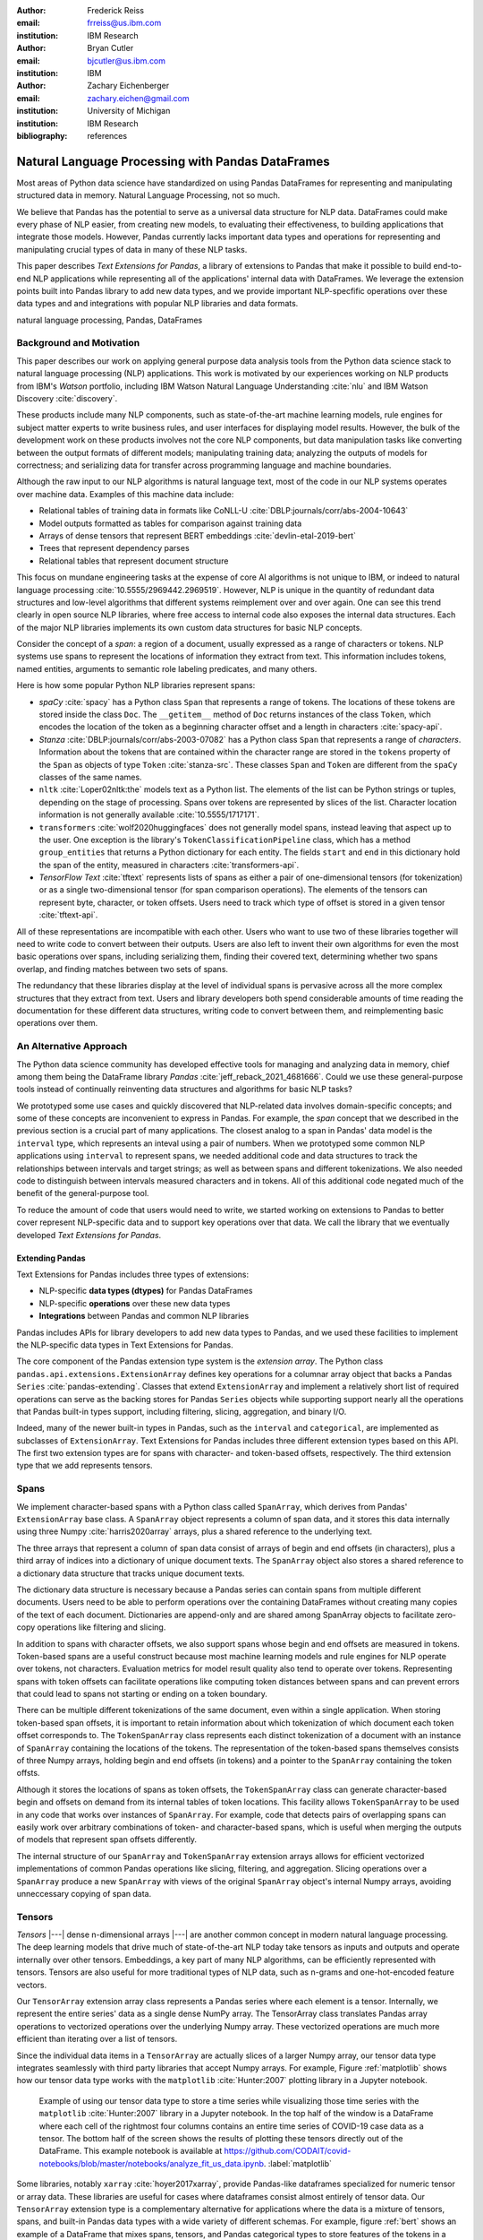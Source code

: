 :author: Frederick Reiss
:email: frreiss@us.ibm.com
:institution: IBM Research

:author: Bryan Cutler
:email: bjcutler@us.ibm.com
:institution: IBM

:author: Zachary Eichenberger
:email: zachary.eichen@gmail.com
:institution: University of Michigan
:institution: IBM Research

:bibliography: references

.. :video: https://youtu.be/dQw4w9WgXcQ

--------------------------------------------------
Natural Language Processing with Pandas DataFrames
--------------------------------------------------

.. class:: abstract

    Most areas of Python data science have standardized on using Pandas
    DataFrames for representing and manipulating structured data in memory.
    Natural Language Processing, not so much.
    
    We believe that Pandas has the potential to serve as a universal data
    structure for NLP data. DataFrames could make every phase of NLP easier,
    from creating new models, to evaluating their effectiveness, to building
    applications that integrate those models.  However, Pandas currently lacks
    important data types and operations for representing and manipulating
    crucial types of data in many of these NLP tasks.

    This paper describes *Text Extensions for Pandas*, a library of extensions
    to Pandas that make it possible to build end-to-end NLP applications while
    representing all of the applications' internal data with DataFrames.
    We leverage the extension points built into Pandas library to add new data
    types, and we provide important NLP-specfific operations over these data
    types and and integrations with popular NLP libraries and data formats.
    
.. class:: keywords

   natural language processing, Pandas, DataFrames

Background and Motivation
-------------------------

This paper describes our work on applying general purpose data analysis tools
from the Python data science stack to natural language processing (NLP)
applications.  This work is motivated by our experiences working on NLP
products from IBM's *Watson* portfolio, including IBM Watson Natural Language
Understanding :cite:`nlu` and IBM Watson Discovery :cite:`discovery`.  

These products include many NLP components, such as state-of-the-art machine
learning models, rule engines for subject matter experts to write business
rules, and user interfaces for displaying model results.  However, the bulk of
the development work on these products involves not the core NLP components,
but data manipulation tasks like converting between the output formats of
different models; manipulating training data; analyzing the outputs of models
for correctness; and serializing data for transfer across programming language
and machine boundaries.

Although the raw input to our NLP algorithms is natural language text, most of
the code in our NLP systems operates over machine data. Examples of this
machine data include:

* Relational tables of training data in formats like CoNLL-U :cite:`DBLP:journals/corr/abs-2004-10643`
* Model outputs formatted as tables for comparison against training data
* Arrays of dense tensors that represent BERT embeddings :cite:`devlin-etal-2019-bert`
* Trees that represent dependency parses 
* Relational tables that represent document structure

This focus on mundane engineering tasks at the expense of core AI algorithms is
not unique to IBM, or indeed to natural language processing :cite:`10.5555/2969442.2969519`.
However, NLP is unique in the quantity of redundant data structures and
low-level algorithms that different systems reimplement over and over again.
One can see this trend clearly in open source NLP libraries, where free access
to internal code also exposes the internal data structures.  Each of the major
NLP libraries implements its own custom data structures for basic NLP concepts. 

Consider the concept of a *span*: a region of a document, usually expressed as
a range of characters or tokens.  NLP systems use spans to represent the
locations of information they extract from text. This information includes
tokens, named entities, arguments to semantic role labeling predicates, and
many others.

Here is how some popular Python NLP libraries represent spans:

* *spaCy* :cite:`spacy` has a Python class ``Span`` that represents a range of tokens. The
  locations of these tokens are stored inside the class ``Doc``. The  
  ``__getitem__`` method of ``Doc`` returns instances of the class ``Token``, which
  encodes the location of the token as a beginning character offset and a
  length in characters :cite:`spacy-api`.
* *Stanza* :cite:`DBLP:journals/corr/abs-2003-07082` has a Python class
  ``Span`` that represents a range of *characters*.  Information about the
  tokens that are contained within the character range are stored in the
  ``tokens`` property of the ``Span`` as objects of type ``Token``
  :cite:`stanza-src`.  These classes ``Span`` and ``Token`` are different from
  the ``spaCy`` classes of the same names.
* ``nltk`` :cite:`Loper02nltk:the` models text as a Python list. The elements
  of the list can be Python strings or tuples, depending on the stage of
  processing. Spans over tokens are represented by slices of the list.
  Character location information is not generally available
  :cite:`10.5555/1717171`.
* ``transformers`` :cite:`wolf2020huggingfaces` does not generally model spans, 
  instead leaving that aspect up to the user.  One exception is the library's
  ``TokenClassificationPipeline`` class, which has a method ``group_entities`` that
  returns a Python dictionary for each entity.  The fields ``start`` and
  ``end`` in this dictionary hold the span of the entity, measured in
  characters :cite:`transformers-api`.
* *TensorFlow Text* :cite:`tftext` represents lists
  of spans as either a pair of one-dimensional tensors (for tokenization) or as
  a single two-dimensional tensor (for span comparison operations).  The
  elements of the tensors can represent byte, character, or token offsets.
  Users need to track which type of offset is stored in a given tensor
  :cite:`tftext-api`.


All of these representations are incompatible with each other. Users who want
to use two of these libraries together will need to write code to convert
between their outputs.  Users are also left to invent their own algorithms for
even the most basic operations over spans, including serializing them, finding
their covered text, determining whether two spans overlap, and finding matches
between two sets of spans.

The redundancy that these libraries display at the level of individual spans is
pervasive across all the more complex structures that they extract from text.
Users and library developers both spend considerable amounts of time reading
the documentation for these different data structures, writing code to convert
between them, and reimplementing basic operations over them.


An Alternative Approach
-----------------------

The Python data science community has developed effective tools for managing
and analyzing data in memory, chief among them being the DataFrame library
*Pandas* :cite:`jeff_reback_2021_4681666`.  Could we use these general-purpose
tools instead of continually reinventing data structures and algorithms for
basic NLP tasks?

We prototyped some use cases and quickly discovered that NLP-related data
involves domain-specific concepts; and some of these concepts are inconvenient
to express in Pandas.  For example, the *span* concept that we described in the
previous section is a crucial part of many applications.  The closest analog to
a span in Pandas' data model is the ``interval`` type, which represents an
inteval using a pair of numbers.  When we prototyped some common NLP
applications using ``interval`` to represent spans, we needed additional code
and data structures to track the relationships between intervals and target
strings; as well as between spans and different tokenizations.  We also needed
code to distinguish between intervals measured characters and in tokens. All of
this additional code negated much of the benefit of the general-purpose tool.

To reduce the amount of code that users would need to write, we started working
on extensions to Pandas to better cover represent NLP-specific data and to
support key operations over that data.  We call the library that we eventually
developed *Text Extensions for Pandas*.

Extending Pandas
++++++++++++++++

Text Extensions for Pandas includes three types of extensions:

* NLP-specific **data types (dtypes)** for Pandas DataFrames
* NLP-specific **operations** over these new data types
* **Integrations** between Pandas and common NLP libraries

Pandas includes APIs for library developers to add new data types to Pandas,
and we used these facilities to implement the NLP-specific data types in Text
Extensions for Pandas.

The core component of the Pandas extension type system is the *extension
array*. The Python class ``pandas.api.extensions.ExtensionArray`` defines key
operations for a columnar array object that backs a Pandas ``Series``
:cite:`pandas-extending`.  Classes
that extend ``ExtensionArray`` and implement a relatively short list of
required operations can serve as the backing stores for Pandas ``Series``
objects while supporting   support nearly all the operations that Pandas
built-in types support, including filtering, slicing, aggregation, and binary
I/O.

Indeed, many of the newer built-in types in Pandas, such as the ``interval`` 
and ``categorical``, are implemented as subclasses of ``ExtensionArray``.
Text Extensions for Pandas includes three different extension types based on
this API. The first two extension types are for spans with character- and
token-based offsets, respectively. The third extension type that we add
represents tensors.

Spans
-----

We implement character-based spans with a Python class called ``SpanArray``,
which derives from Pandas' ``ExtensionArray`` base class.  A ``SpanArray``
object represents a column of span data, and it stores this data internally
using three Numpy :cite:`harris2020array` arrays, plus a shared reference to
the underlying text.

The three arrays that represent a column of span data consist of arrays of
begin and end offsets (in characters), plus a third array of indices into a
dictionary of unique document texts. The ``SpanArray`` object also stores a
shared reference to a dictionary data structure that tracks unique document
texts.

The dictionary data structure is necessary because a Pandas series can contain
spans from multiple different documents.  Users need to be able to perform
operations over the containing DataFrames without creating many copies of the
text of each document.  Dictionaries are append-only and are shared among
SpanArray objects to facilitate zero-copy operations like filtering and slicing.

In addition to spans with character offsets, we also support spans whose begin
and end offsets are measured in tokens.  Token-based spans are a useful
construct because most machine learning models and rule engines for NLP operate
over tokens, not characters.  Evaluation metrics for model result quality also
tend to operate over tokens.  Representing spans with token offsets can
facilitate operations like computing token distances between spans and can
prevent errors that could lead to spans not starting or ending on a token
boundary.

There can be multiple different tokenizations of the same document, even within
a single application. When storing token-based span offsets, it is important to
retain information about which tokenization of which document each token offset
corresponds to.  The ``TokenSpanArray`` class represents each distinct
tokenization of a document with an instance of ``SpanArray`` containing the
locations of the tokens.  The representation of the token-based spans
themselves consists of three Numpy arrays, holding begin and end offsets (in
tokens) and a pointer to the ``SpanArray`` containing the token offsts.

Although it stores the locations of spans as token offsets, the
``TokenSpanArray`` class can generate character-based begin and offsets on
demand from its internal tables of token locations.  This facility allows
``TokenSpanArray`` to be used in any code that works over instances of
``SpanArray``. For example, code that detects pairs of overlapping spans can
easily work over arbitrary combinations of token- and character-based spans,
which is useful when merging the outputs of models that represent span offsets
differently. 

The internal structure of our ``SpanArray`` and ``TokenSpanArray`` extension
arrays allows for efficient vectorized implementations of common Pandas
operations like slicing, filtering, and aggregation.  Slicing operations over a
``SpanArray`` produce a new ``SpanArray`` with views of the original
``SpanArray`` object's internal Numpy arrays, avoiding unneccessary copying of
span data.


Tensors
-------

*Tensors* |---| dense n-dimensional arrays |---| are another common concept in
modern natural language processing.  The deep learning models that drive much
of state-of-the-art NLP today take tensors as inputs and outputs and operate
internally over other tensors.  Embeddings, a key part of many NLP algorithms,
can be efficiently represented with tensors.  Tensors are also useful for more
traditional types of NLP data, such as n-grams and one-hot-encoded feature
vectors.

Our ``TensorArray`` extension array class represents a Pandas series where each
element is a tensor.  Internally, we represent the entire series' data as a
single dense NumPy array. The TensorArray class translates Pandas array
operations to vectorized operations over the underlying Numpy array.  These
vectorized operations are much more efficient than iterating over a list of
tensors.

Since the individual data items in a ``TensorArray`` are actually slices of a
larger Numpy array, our tensor data type integrates seamlessly with third
party libraries that accept Numpy arrays.  For example, Figure
:ref:`matplotlib` shows how our tensor data type works with the ``matplotlib``
:cite:`Hunter:2007` plotting library in a Jupyter notebook.

.. figure:: figures/matplotlib.png

   Example of using our tensor data type to store a time series while
   visualizing those time series with the ``matplotlib`` :cite:`Hunter:2007`
   library in a Jupyter notebook. In the top half of the window is a
   DataFrame where each cell of the rightmost four columns contains an entire
   time series of COVID-19 case data as a tensor.  The bottom half of the
   screen shows the results of plotting these tensors directly out of the
   DataFrame.  This example notebook is available at
   `<https://github.com/CODAIT/covid-notebooks/blob/master/notebooks/analyze_fit_us_data.ipynb>`_.
   :label:`matplotlib`


Some libraries, notably ``xarray`` :cite:`hoyer2017xarray`, provide Pandas-like
dataframes specialized for numeric tensor or array data. These libraries are
useful for cases where dataframes consist almost entirely of tensor data.  Our
``TensorArray`` extension type is a complementary alternative for applications
where the data is a mixture of tensors, spans, and built-in Pandas data types
with a wide variety of different schemas.  For example, figure :ref:`bert`
shows an example of a DataFrame that mixes spans, tensors, and Pandas
categorical types to store features of the tokens in a document.  For
applications that need this kind of mixture of data, our tensor type allows
users to leverage Pandas' collection of built-in operations and third-party
visualizations, while still operating efficiently over tensor-valued data
series.

.. figure:: figures/bert.png

   Slice of a DataFrame of information about tokens constructed with our
   library's integration with the ``transformers`` library for masked language
   models.  Each row of the DataFrame represents a token in the document. The
   leftmost column uses our span extension type to store the position of the
   token.  The rightmost column stores a BERT embedding at that token position.
   The columns in between hold token metadata that was created by aligning the
   corpus's original tokenization with the language model's tokenization, then
   propagating the corpus labels between pairs of aligned tokens.  The notebook
   in which this example appears (available at
   `<https://github.com/CODAIT/text-extensions-for-pandas/blob/master/notebooks/Model_Training_with_BERT.ipynb>`_)
   shows how to use this DataFrame as the input for training a named entity
   recognition model with the ``sklearn`` libraray.
   :label:`bert`


Serialization
-------------

Many areas of modern NLP involve large collections of documents, and common NLP
operations can expand the size of this data by orders of magnitude.  Pandas
includes facilities for efficient serialization of Pandas data types using
Apache Arrow :cite:`arrow`. Text Extensions for Pandas uses this support to
convert data in the library's extension types into in Arrow format for
efficient storage and transfer.

Efficient binary I/O can make reading and writing NLP corpora orders of
magnitude faster.  Figure :ref:`readtimes` compares the amount of time required
to read the training fold of the CoNLL-2003 corpus
:cite:`tjong-kim-sang-de-meulder-2003-introduction` from a local filesystem
when the corpus is stored in three different formats.  Reading the corpus with
Pandas and the Apache Parquet binary file format is 60 times faster than
reading the original CoNLL-format text file with ``nltk`` and 800 times faster
than reading the corpus in DocBin format with spaCy.


.. figure:: figures/read_times.pdf

   Comparison of the amount of time required to read the training fold of the
   CoNLL-2003 named entity recognition corpus into memory, when the corpus is
   stored in three different file formats. Binary I/O with Pandas and the
   Apache Parquet file format is 2-3 orders of magnitude faster than the other
   file formats tested.
   :label:`readtimes`

Text Extensions for Pandas also supports reading files in the text-based
formats known as CoNLL and CoNLL-U.  Many benchmark data sets for natural
language processing are released in these formats. Text Extensions for Pandas
can convert these files into DataFrames with one line per token, using our span
extension type to store the location of token and the location of the token's
containing sentence.

Spanner Algebra
---------------

In addition to representing span data, NLP applications need to filter,
transform, and aggregate this data, often in ways that are unique to natural
language processing.

The *document spanners* formalism :cite:`10.1145/2699442` extends the
relational algebra with additional operations to cover a wide gamut of
critical NLP operations.

Since it is an extension of the relational algebra, much of document spanners
can already be expressed with Pandas core operations.  We have implemented
several of the remaining parts of document spanners as operations over series
of type Span.

Specifically, we have NLP-specific *join* operations (sometimes referred to as
"merge") for identifying matching pairs of spans from two input sets, where the
spans in a matching pair have an overlap, containment, or adjacency
relationship.  These join operations are crucial for combining the results of
multiple NLP models, and they also play a role in rule-based business logic.
For example, a domain expert might need to find out matches of one model that
overlap with matches of a different model. If the output spans are in the
"span" columns two DataFrames, ``model_1_out`` and ``model_2_out``, then the
user can find all such matching pairs by running the following line of code:

.. -----------------------------------------------------|
.. code-block:: python

    import text_extensions_for_pandas as tp

    # Find output spans of model 1 that contain output
    # spans of model 2.
    # This expression returns a DataFrame with two 
    # columns, span_1 and span_2, both of type span.
    span_pairs = tp.spanner.contain_join(
        model_1_out["span"], model_2_out["span"],
        "span_1", "span_2")


We include two implementations of the *extract* operator, which produces a set
of spans over the current document that satisfy a constraint.  Our current
implementations of *extract* support extracting the set of spans that match a
regular expression or a gazetteer (dictionary).

We also include a version of the *consolidate* operator, which takes as input a
set of spans and removes overlap among the spans by applying a consolidation
policy.  This operator is useful for business logic that combines that results
of multiple models and/or extraction rules as well as for resolving ambiguity
when a single model produces overlapping spans in its output.

Other Span Operations
+++++++++++++++++++++

We also support span operations that are not part of the document spanners
formalism but are important for key NLP tasks. These operations include:

* aligning spans based on one tokenization of the document to a different
  tokenization

* *lemmatizing* spans |---| that is, converting the covered text of the span to
  a normalized form

* converting sequences of tokens tagged with inside-outside-beginning (IOB)
  tags :cite:`DBLP:journals/corr/cmp-lg-9505040` into spans of entities, and vice versa.


Jupyter Notebook Integration
----------------------------

Jupyter notebooks have built-in facilities for displaying Pandas DataFrames.
Our extensions to Pandas also work with these facilities.
If the last line of a notebook cell returns a DataFrame containing span and
tensor data, then Jupyter will display an HTML representation of the DataFrame,
including cells that contain our extension types. Figure :ref:`bert` shows how
a DataFrame containing a column of spans and a column of tensors renders as
HTML when shown in a Juypter notebook.


Other Python development tools, including Visual Studio Code, PyCharm, and
Google Colab, use extended versions of the Jupyter DataFrame display facilities
to show DataFrames in their own user interfaces. Our extension types also work
with these interfaces.

There is also an ecosystem of interactive libraries for exploring and
visualizing Pandas DataFrames.  These libraries also work with our extension
types. Figure :ref:`dtale` shows an example of using Text Extensions for Pandas
to display span data with the *D-Tale* interactive data analysis tool
:cite:`dtale`.

.. figure:: figures/dtale.png

   Displaying a DataFrame containing span data in the *D-Tale* interactive
   visualizer :cite:`dtale`. Our extension types for NLP work with third-party libraries 
   without requiring any changes to those libraries.
   :label:`dtale`

Because our extension types for tensors use Numpy's `ndarray` type for
individual cell values, these extension types work with many tools that accept
Numpy arrays.  Figure :ref:`matplotlib` shows an example of storing time series
in the cells of a DataFrame and plotting those time series directly out of the
DataFrame using the graphics library ``matplotlib`` in a Jupyter notebook.


It is often useful to visualize spans in the context of the source text.  We
use Jupyter's built-in application programming interface (API) for HTML
rendering to facilitate this kind of visualization.  If the last expression in
a notebook cell returns a `SpanArray` or `TokenSpanArray` object, then Jupyter
will automatically display the spans in the context of the target text, as
shown in Figure :ref:`spandisplay`.

.. figure:: figures/spandisplay.png

   Displaying the contents of a Pandas series of span data in the context of
   the target document, using the integration between Text Extensions for
   Pandas and Jupyter's APIs for HTML display.  The spans shown in this example
   represent all pronouns in sentences that contain the name "Arthur". We
   generated this set by cross-referencing the outputs of two models using Pandas operations.
   This notebook can be found at `<https://github.com/CODAIT/text-extensions-for-pandas/blob/master/notebooks/Analyze_Text.ipynb>`_.
   :label:`spandisplay`

Taken together with JupyterLab's ability to display multiple widgets and views
of the same notebook, these facilities allow users to visualize NLP data from
several perspectives at once, as shown in Figure :ref:`labeling`.


NLP Library Integrations
------------------------

Text Extensions for Pandas provides facilities for transforming the outputs of
several common NLP libraries into Pandas DataFrames, using our extensions to
Pandas to represent NLP concepts.


spaCy
+++++

*spaCy* :cite:`spacy` is a Python library that provides a suite of natural
language processing models intended for production use.  Users of spaCy access
most of the library's functionality through spaCy *language models*, Python
objects that encapsulate a pipeline of rule-based and machine learning models.
A spaCy language model takes as input text in a particular natural language and
produces many analysis results from the text.

Our spaCy integration converts the output of a spaCy language model into a
DataFrame of token information. Figure shows an example of using this
integration to process the first paragraph of the Wikipedia article for the
film *Monty Python and the Holy Grail*.

.. figure:: figures/spacy.png

   Example of converting the output of a spaCy language model.
   Each row of the DataFrame holds information about a single token, including
   the span of the token and the span of the containing sentence. The code for
   this example is available at `<https://github.com/CODAIT/text-extensions-for-pandas/blob/master/notebooks/Integrate_NLP_Libraries.ipynb>`_.

Converting from spaCy's internal representation to DataFrames allows users to
use Pandas operations to analyze and transform the outputs of the language
model.  For example, users can use Pandas' filtering, grouping, and aggregation
to count the number of nouns in each sentence:

.. -----------------------------------------------------|
.. code-block:: python

    # Filter tokens to those that are tagged as nouns
    nouns = tokens[tokens["pos"] == "NOUN"]

    # Compute the number of nouns in each sentence
    nouns.groupby("sentence").size() \
        .to_frame(name="num_nouns")

.. .. figure:: figures/nouns_wide.png
..   :figclass: h


Or they could use our span-specific join operations and the Pandas `merge`
function to match all pronouns in the document with the person entities that
are in the same sentence:

.. code-block:: python

    import text_extensions_for_pandas as tp

    # Find person names
    entities = tp.io.conll.iob_to_spans(tokens)
    person_names = entities[
        entities["ent_type"] == "PERSON"]["span"]

    # Find all pronouns
    pronouns = tokens[tokens["tag"] == "PRP"] \
        [["span", "sentence"]]

    # Find all sentences
    sentences = tokens[["sentence"]].drop_duplicates() \
        ["sentence"]

    # Match names and pronouns in the same sentence
    pronoun_person_pairs = (
        pronouns.rename(columns={"span": "prounoun"})
            .merge(tp.spanner.contain_join(
                sentences, person_names, 
                "sentence", "person")))

We also support using spaCy's `DisplaCy` visualization library to display
dependency parse trees stored in DataFrames.  Users can filter the output of
the language model using Pandas operations, then display the resulting subgraph
of the parse tree in a Jupyter notebook.  This display facility will work with
any DataFrame that encodes a dependency parse as Pandas Series of token spans,
token IDs, and head IDs.


`transformers`
++++++++++++++

``transformers`` :cite:`wolf2020huggingfaces` is a library that provides
implementations of many state of the art masked language models such as BERT
:cite:`devlin-etal-2019-bert` and RoBERTa
:cite:`DBLP:journals/corr/abs-1907-11692`.  In addition to the language models
themselves, ``transformers`` includes dedicated tokenizers for these models,
most of which use subword tokenizers like *SentencePiece*
:cite:`kudo-richardson-2018-sentencepiece` to improve accuracy.

Text Extensions for Pandas can transform two types of outputs from the
``transformers`` library for masked language models into Pandas DataFrames.  We
can convert the output of the library's tokenizers into DataFrames of token
metadata, including spans marking the locations of each token.

Our tensor data type can also represent embeddings from the encoder stage of a
``transformers`` language model.  Since the language models in ``transformers``
have a limited sequence length, we also include utility functions for dividing
large DataFrames of token information into token into fixed-size windows,
generating embeddings for each window, and concatenating the resulting
embeddings to produce a new column for the original DataFrame.
Figure :ref:`bert` shows a DataFrame of token features that includes both a
span column with token location and a tensor column with embeddings at each
token position.



IBM Watson Natural Languague Understanding
++++++++++++++++++++++++++++++++++++++++++

Watson Natural Language Understanding :cite:`nlu` is an API that provides access to
prebuilt NLP models for common tasks across a wide variety of natural
languagues.  Users can use these APIs to process several thousands documents per
month for free, with paid tiers of the service available for higher data rates.

Our Pandas integration with Watson Natural Language Understanding can translate
the outputs of all of Watson Natural Language Understanding's information
extraction models into Pandas DataFrames. The supported models are:

* `syntax`, which performs syntax analysis tasks like tokenization,
  lemmatization, and part of speech tagging.
* `entities`, which identifies mentions of named entities such as persons,
  organizations, and locations.
* `keywords`, which identifies instances of a user-configurable set of keywords
  as well as information about the sentiment that the document expresses
  towards each keyword.
* `semantic_roles`, which performs *semantic role labeling*, extracting
  subject-verb-object triples that describe events that occurred in the text.
* `relations`, which identifies relationships betwen pairs of named entities.

Converting the outputs of these models to DataFrames makes building notebooks
and applications that analyze these outputs much easier.  For example, two
lines of Python code, users can produce a DataFrame with information about all
person names that a document mentions:

.. -----------------------------------------------------|
.. code-block:: python

    import text_extensions_for_pandas as tp

    # The variable "response" holds the JSON output 
    # of the Natural Language Understanding service.
    # Convert to DataFrames and retrieve the DataFrame
    # of entity mentions.
    entities = tp.io.watson.nlu.parse_response(response) \
               ["entity_mentions"]

    # Filter entity mentions down to just mentions of
    # persons by name.
    persons = entities[entities["type"] == "Person"]
    
Figure :ref:`nluperson` shows the DataFrame that this code produces when
run over an IBM press release.

.. figure:: figures/nlu_person.png

   DataFrame of person names in a document created by converting the output of
   the Watson Natural Language Understanding's ``entities`` model to a
   DataFrame of entity mentions. We then used Pandas filtering operations to
   select the entity mentions of type "Person". The first column holds spans
   that tell where in the document each mention occurred.
   :label:`nluperson`


With a few additional steps, users can combine the results of multiple models
to produce sophisticated document analysis pipelines.  Figure :ref:`nlu` 
shows a DataFrame with the names of 301 executives extracted from 191 IBM press
releases by cross-referencing the outputs Watson Natural Language
Understanding's ``entities`` and ``semantic_roles`` models.
All of the analysis steps that went into producing this result were done with
high-level operations from Pandas and Text Extensions for Pandas. Source code 
for this example is available on our blog post about this use case :cite:`marketintel`.

.. figure:: figures/nlu.png

   Excerpt from DataFrame containing the names of 301 executives extracted
   from 191 IBM press releases. To generate this table, we first converted the 
   outputs of Watson Natural Language Understanding's ``entities`` model, which 
   finds mentions of person names, and the product's ``semantic_roles`` model,
   which extracts information about the context in which words occur.
   Then we used a series of standard Pandas operations, plus operations from
   spanner algebra, to cross-reference the outputs of the two models. Code and
   a full explanation of this use case can be found in the article "Market
   Intelligence with Pandas and IBM Watson on the IBM Data and AI blog 
   :cite:`marketintel`.
   :label:`nlu`


IBM Watson Discovery
++++++++++++++++++++

IBM Watson Discovery :cite:`discovery` is a document management platform that
uses intelligent search and text analytics to eliminate data silos and retrieve
information buried inside enterprise data.  One of the key features of the IBM
Watson Discovery product is *Table Understanding*, a document enrichment model
that identifies and parses human-readable tables of data in PDF and HTML
documents.

Text Extensions for Pandas can convert the output of Watson Discovery's Table
Understanding enrichment into Pandas DataFrames.  This facility allows users to
reconstruct the contents and layout of the original table as a DataFrame, which
is useful for debugging and analysis of these outputs. Figure
:ref:`tabletodf` shows an example DataFrame from this process next to the
original table in the source PDF document.

.. figure:: figures/table_to_df.png

   An example table from a PDF document in its original, human-readable form
   (left) and after using Text Extensions for Pandas to convert the output of
   Watson Discovery's Table Understanding enrichment into a Pandas DataFrame.
   :label:`tabletodf`

Our conversion also produces the "shredded" representation of the table as a
DataFrame with one line for each cell of the original table. This data format
facilitates data integration and cleaning of the extracted information.
Pandas' facilities for data cleaning, filtering, and aggregation are extremely
useful for turning raw information about extracted tables into clean,
deduplicated data suitable to insert into a database. Figure :ref:`revenue`
shows how, by cleaning and merging this shredded representation of a revenue
table across multiple IBM annual reports, one can construct a DataFrame with
ten years of revenue information broken down by geography.

.. figure:: figures/revenue_table.png

   DataFrame containing ten years of IBM revenue broken down by geography,
   obtained by loading ten years of IBM annual reports int IBM Watson
   Discovery; converting the outputs of Watson Discovery's Table Understanding
   enrichment to DataFrames; then cleaning and deduplicating the resulting data
   using Pandas. The code that produced this result can be found at `<https://github.com/CODAIT/text-extensions-for-pandas/blob/master/notebooks/Understand_Tables.ipynb>`_.
   :label:`revenue`


Usage in Natural Language Processing Research
---------------------------------------------

We are using Text Extensions for Pandas in ongoing research on semisupervised
identification of errors in NLP corpora.
Pandas' data analysis facilities for provide a powerful substrate
for cross-referencing and analyzing the outputs of NLP models in order to
pinpoint potentially-incorrect labels. 

One example of this type of application is work that we and several other
coauthors recently published on correcting errors in the highly-cited
CoNLL-2003 corpus for named entity recognition :cite:`reiss-etal-2020-identifying`.
We identified over 1300 errors in the corpus and published a corrected version
of the corpus. We also revisited recent results in named entity recognition
using the corrected corpus.

Nearly every step of our analyis used Text Extensions for Pandas.  We started
by using our library's input format support to read the model results from the
16 teams in the data set's original 2003 competition.  Then we used Text
Extensions for Pandas to pivot convert these outputs from labeled tokens to
DataFrames of <span, label> pairs, with one such pair for each entity mention.
Using spanner algebra, we cross-referenced these entity mentions with the
entity mentions to find cases where there was strong agreement among the
teams' models coupled with *disagreement* with the corpus labels.  A large
fraction of these cases involved incorrect corpus labels. 

Since we did not have model outputs for the training fold of the corpus, we
used our library's integration with the ``transformers`` library to retokenize
this part of the corpus with the BERT tokenizer. Then we used spanner algebra
to match the corpus's token labels with the corresponding subword tokens from
the BERT tokenizer. We again used our library's integration with
``transformers`` to add a column to our DataFrame of tokens containing BERT
embeddings at each token position as tensors.  Then we used scikit-learn to
train an ensemble of 17 token classification models over multiple different
Gaussian random projections. By cross-referencing the outputs of these models,
again using Pandas and spanner algebra, we were able to identify a large number
of additional incorrect labels in the test fold.

We also used Text Extensions for Pandas' integration with Jupyter to build an
interface for human review of the suspicious labels that our analysis of model
outputs had flagged. Figure :ref:`labeling` shows this interface in action.

.. figure:: figures/labeling.png

   Example of using our extensions to Pandas and JupyterLab to create an ad-hoc
   interface for inspecting potentially incorrect labels in a named entity
   recognition corpus. The top three panes of this JupyterLab session display
   three different views of a collection of named entities for human
   evaluation. All of these views are driven off of Pandas DataFrames of <span,
   entity type> pairs. The bottom pane is where human evaluators flag
   incorrectly labeled entities.  This Jupyter notebook is part of an in-depth
   tutorial available at
   `<https://github.com/CODAIT/text-extensions-for-pandas/tree/master/tutorials/corpus>`_.
   :label:`labeling`


The code that we used in this paper is available as a collection of Jupyter
notebooks at
`<https://github.com/CODAIT/text-extensions-for-pandas/tree/master/tutorials/corpus>`_.
We are currently working to extend the techniques we
developed in order to cover a wider variety of token classification corpora and
to incorporate several of the techniques used in our paper into the Text
Extensions for Pandas library :cite:`dash-la`.

.. Note we have a paper to appear in DaSH-LA on what the previous paragraph
   describes. Potentially update a citation here once that paper is available?



Conclusion
----------

This paper has introduced our library, Text Extensions for Pandas. Text
Extensions for Pandas provides a collection of extension data types,
NLP-specific operations, and NLP library integrations that turn Pandas
DataFrams into a universal data structure for managing the machine data that
flows through NLP applications.

Text Extensions for Pandas is freely available as both an installable Python
package and as source code.  We publish packages on the PyPI and Conda-Forge
package repositories. Since our library is implemented in pure Python, these
packages work on most operating systems.

The source code for Text Extensions for Pandas is available at
`<https://github.com/CODAIT/text-extensions-for-pandas>`_ under version 2 of
the Apache license.  We welcome community contributions to the code as well as
feedback from users about bugs and feature requests.



